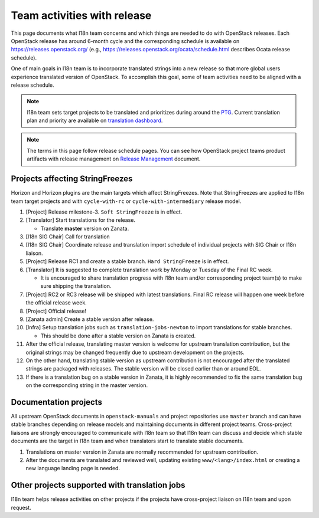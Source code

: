 ============================
Team activities with release
============================

This page documents what I18n team concerns and which things are needed
to do with OpenStack releases. Each OpenStack release has around 6-month cycle
and the corresponding schedule is available on https://releases.openstack.org/
(e.g., https://releases.openstack.org/ocata/schedule.html describes Ocata
release schedule).

One of main goals in I18n team is to incorporate translated strings into a new
release so that more global users experience translated version of OpenStack.
To accomplish this goal, some of team activities need to be aligned
with a release schedule.

.. note::

    I18n team sets target projects to be translated and prioritizes
    during around the `PTG <https://openinfra.dev/ptg/>`_.
    Current translation plan and priority are available on
    `translation dashboard <https://translate.openstack.org/>`_.

.. note::

    The terms in this page follow release schedule pages.
    You can see how OpenStack project teams product artifacts with release
    management on `Release Management <https://docs.openstack.org/project-team-guide/release-management.html>`_
    document.

Projects affecting StringFreezes
--------------------------------

Horizon and Horizon plugins are the main targets which affect StringFreezes.
Note that StringFreezes are applied to I18n team target projects and with
``cycle-with-rc`` or ``cycle-with-intermediary`` release model.

#. [Project] Release milestone-3. ``Soft StringFreeze`` is in effect.
#. [Translator] Start translations for the release.

   * Translate **master** version on Zanata.

#. [I18n SIG Chair] Call for translation

#. [I18n SIG Chair] Coordinate release and translation import schedule of
   individual projects with SIG Chair or I18n liaison.

#. [Project] Release RC1 and create a stable branch.
   ``Hard StringFreeze`` is in effect.

#. [Translator] It is suggested to complete translation work by Monday or
   Tuesday of the Final RC week.

   * It is encouraged to share translation progress with I18n team and/or
     corresponding project team(s) to make sure shipping the translation.

#. [Project] RC2 or RC3 release will be shipped with latest translations.
   Final RC release will happen one week before the official release week.

#. [Project] Official release!

#. [Zanata admin] Create a stable version after release.

#. [Infra] Setup translation jobs such as ``translation-jobs-newton``
   to import translations for stable branches.

   * This should be done after a stable version on Zanata is created.

#. After the official release, translating master version is welcome
   for upstream translation contribution, but the original strings may be
   changed frequently due to upstream development on the projects.

#. On the other hand, translating stable version as upstream contribution
   is not encouraged after the translated strings are packaged with releases.
   The stable version will be closed earlier than or around EOL.

#. If there is a translation bug on a stable version in Zanata,
   it is highly recommended to fix the same translation bug on the
   corresponding string in the master version.

Documentation projects
----------------------

All upstream OpenStack documents in ``openstack-manuals`` and project
repositories use ``master`` branch and can have stable branches depending
on release models and maintaining documents in different project teams.
Cross-project liaisons are strongly encouraged to communicate with I18n
team so that I18n team can discuss and decide which stable documents are
the target in I18n team and when translators start to translate stable
documents.

#. Translations on master version in Zanata are normally recommended for
   upstream contribution.

#. After the documents are translated and reviewed well, updating
   existing ``www/<lang>/index.html`` or creating a new language landing
   page is needed.

Other projects supported with translation jobs
----------------------------------------------

I18n team helps release activities on other projects if the projects have
cross-project liaison on I18n team and upon request.
